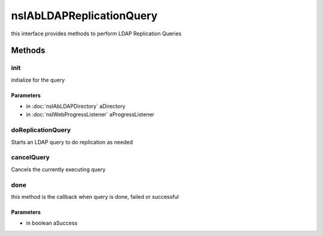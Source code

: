=========================
nsIAbLDAPReplicationQuery
=========================

this interface provides methods to perform LDAP Replication Queries

Methods
=======

init
----

initialize for the query

Parameters
^^^^^^^^^^

* in :doc:`nsIAbLDAPDirectory` aDirectory
* in :doc:`nsIWebProgressListener` aProgressListener

doReplicationQuery
------------------

Starts an LDAP query to do replication as needed

cancelQuery
-----------

Cancels the currently executing query

done
----

this method is the callback when query is done, failed or successful

Parameters
^^^^^^^^^^

* in boolean aSuccess
